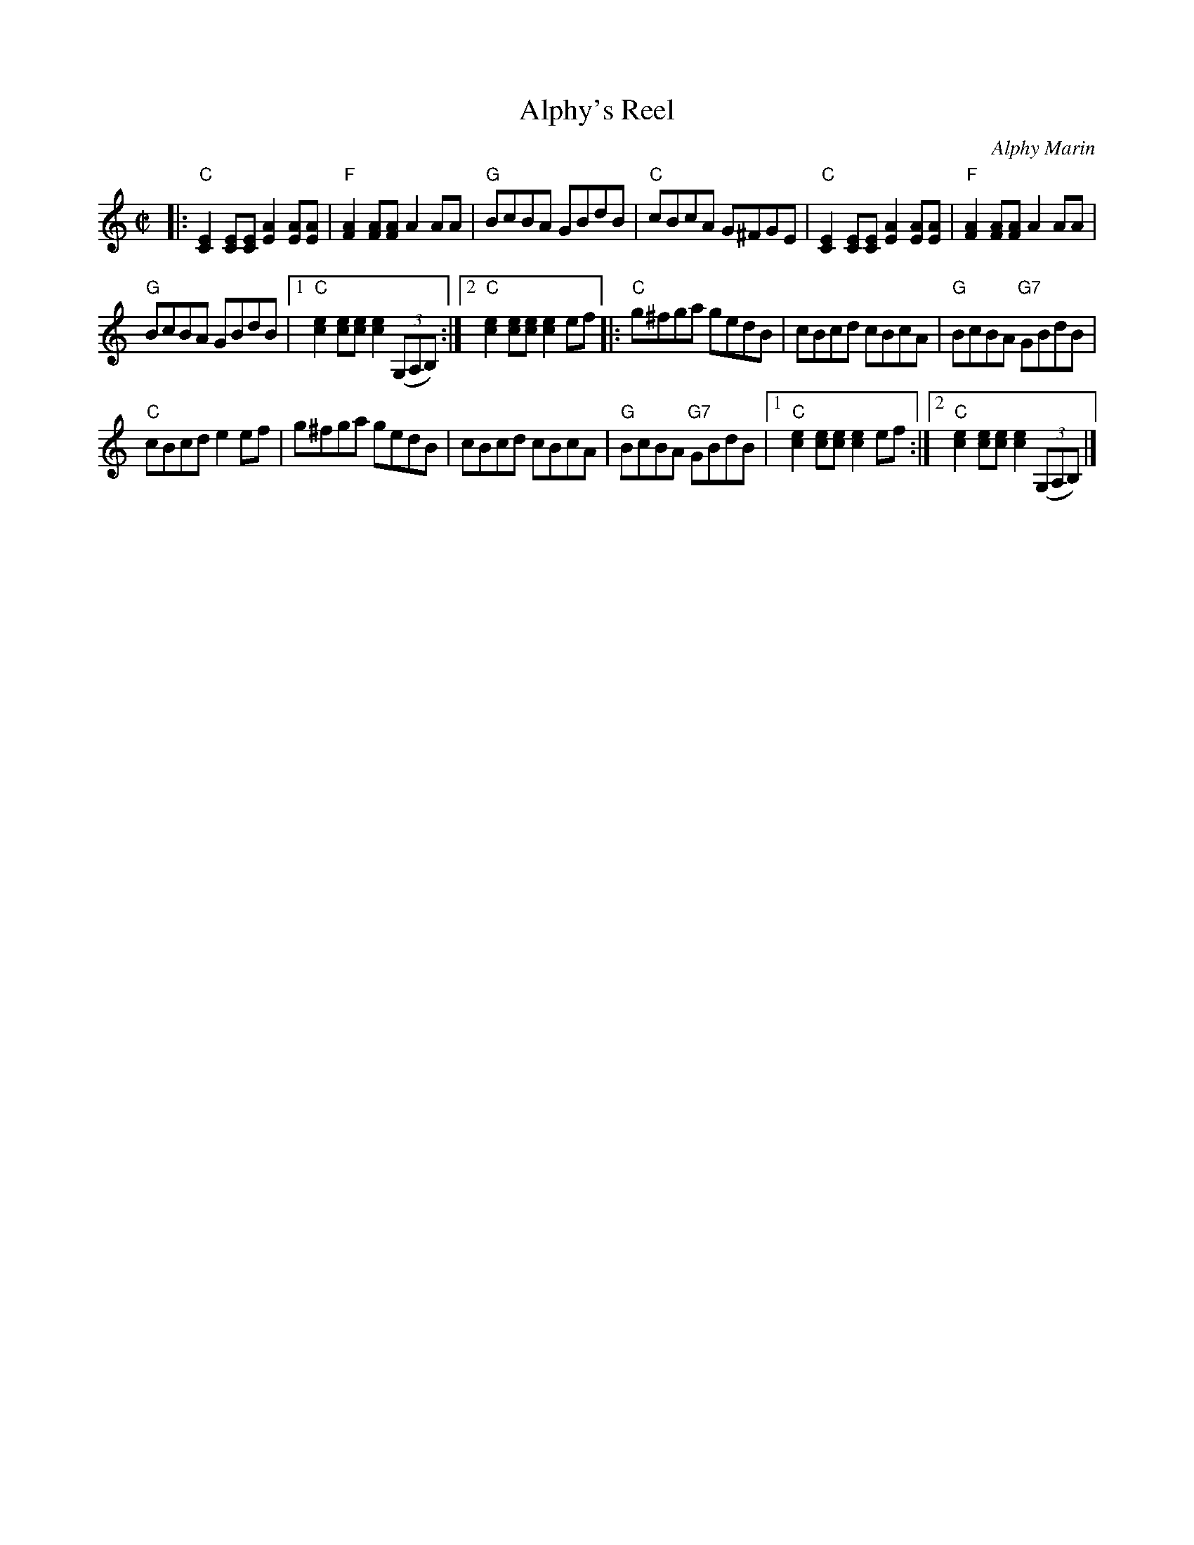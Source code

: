 X: 1
T: Alphy's Reel
C: Alphy Marin
S: Fiddle Hell 2018 class by Don Roy
R: reel
Z: 2018 John Chambers <jc:trillian.mit.edu>
M: C|
L: 1/8
K: C
|:\
"C"[E2C2][EC][EC] [A2E2][AE][AE] | "F"[A2F2][AF][AF] A2AA | "G"BcBA GBdB |\
"C"cBcA G^FGE | "C"[E2C2][EC][EC] [A2E2][AE][AE] | "F"[A2F2][AF][AF] A2AA |
"G"BcBA GBdB |[1 "C"[e2c2][ec][ec] [e2c2] (3(G,A,B,) :|[2 "C"[e2c2][ec][ec] [e2c2]ef |:\
"C"g^fga gedB | cBcd cBcA | "G"BcBA "G7"GBdB |
"C"cBcd e2ef | g^fga gedB | cBcd cBcA |\
"G"BcBA "G7"GBdB |[1 "C"[e2c2][ec][ec] [e2c2]ef :|[2 "C"[e2c2][ec][ec] [e2c2] (3(G,A,B,) |]
